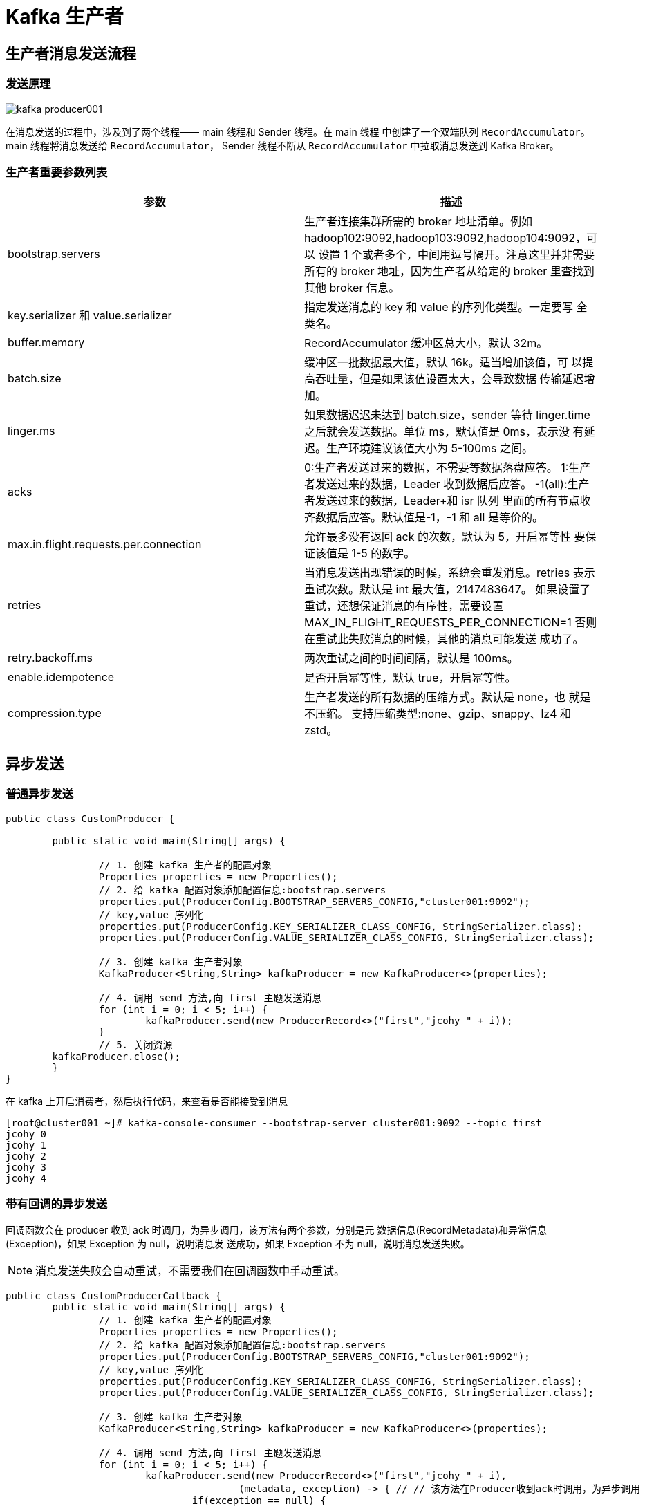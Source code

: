 [[kafka-producer]]
= Kafka 生产者

== 生产者消息发送流程

=== 发送原理

image::{oss-images}/kafka-producer001.png[]

在消息发送的过程中，涉及到了两个线程—— main 线程和 Sender 线程。在 main 线程 中创建了一个双端队列 `RecordAccumulator`。
main 线程将消息发送给 `RecordAccumulator`， Sender 线程不断从 `RecordAccumulator` 中拉取消息发送到 Kafka Broker。

[[kafka-producer-args]]
=== 生产者重要参数列表

|===
| 参数 | 描述

| bootstrap.servers
| 生产者连接集群所需的 broker 地址清单。例如 hadoop102:9092,hadoop103:9092,hadoop104:9092，可以 设置 1 个或者多个，中间用逗号隔开。注意这里并非需要所有的 broker 地址，因为生产者从给定的 broker 里查找到其他 broker 信息。

| key.serializer 和 value.serializer
| 指定发送消息的 key 和 value 的序列化类型。一定要写 全类名。

| buffer.memory
| RecordAccumulator 缓冲区总大小，默认 32m。

| batch.size
| 缓冲区一批数据最大值，默认 16k。适当增加该值，可 以提高吞吐量，但是如果该值设置太大，会导致数据 传输延迟增加。

| linger.ms
| 如果数据迟迟未达到 batch.size，sender 等待 linger.time 之后就会发送数据。单位 ms，默认值是 0ms，表示没 有延迟。生产环境建议该值大小为 5-100ms 之间。

| acks
| 0:生产者发送过来的数据，不需要等数据落盘应答。 1:生产者发送过来的数据，Leader 收到数据后应答。 -1(all):生产者发送过来的数据，Leader+和 isr 队列 里面的所有节点收齐数据后应答。默认值是-1，-1 和 all 是等价的。

| max.in.flight.requests.per.connection
| 允许最多没有返回 ack 的次数，默认为 5，开启幂等性 要保证该值是 1-5 的数字。

| retries
| 当消息发送出现错误的时候，系统会重发消息。retries 表示重试次数。默认是 int 最大值，2147483647。 如果设置了重试，还想保证消息的有序性，需要设置 MAX_IN_FLIGHT_REQUESTS_PER_CONNECTION=1 否则在重试此失败消息的时候，其他的消息可能发送 成功了。

| retry.backoff.ms
| 两次重试之间的时间间隔，默认是 100ms。

| enable.idempotence
| 是否开启幂等性，默认 true，开启幂等性。

| compression.type
| 生产者发送的所有数据的压缩方式。默认是 none，也 就是不压缩。 支持压缩类型:none、gzip、snappy、lz4 和 zstd。
|===

== 异步发送

=== 普通异步发送

[source,java]
----
public class CustomProducer {

	public static void main(String[] args) {

		// 1. 创建 kafka 生产者的配置对象
		Properties properties = new Properties();
		// 2. 给 kafka 配置对象添加配置信息:bootstrap.servers
		properties.put(ProducerConfig.BOOTSTRAP_SERVERS_CONFIG,"cluster001:9092");
		// key,value 序列化
		properties.put(ProducerConfig.KEY_SERIALIZER_CLASS_CONFIG, StringSerializer.class);
		properties.put(ProducerConfig.VALUE_SERIALIZER_CLASS_CONFIG, StringSerializer.class);

		// 3. 创建 kafka 生产者对象
		KafkaProducer<String,String> kafkaProducer = new KafkaProducer<>(properties);

		// 4. 调用 send 方法,向 first 主题发送消息
		for (int i = 0; i < 5; i++) {
			kafkaProducer.send(new ProducerRecord<>("first","jcohy " + i));
		}
		// 5. 关闭资源
        kafkaProducer.close();
	}
}
----

在 kafka 上开启消费者，然后执行代码，来查看是否能接受到消息

[source,shell]
----
[root@cluster001 ~]# kafka-console-consumer --bootstrap-server cluster001:9092 --topic first
jcohy 0
jcohy 1
jcohy 2
jcohy 3
jcohy 4
----

[[kafka-producer-code]]
=== 带有回调的异步发送

回调函数会在 producer 收到 ack 时调用，为异步调用，该方法有两个参数，分别是元 数据信息(RecordMetadata)和异常信息(Exception)，如果 Exception 为 null，说明消息发 送成功，如果 Exception 不为 null，说明消息发送失败。

NOTE: 消息发送失败会自动重试，不需要我们在回调函数中手动重试。

[source,java]
----
public class CustomProducerCallback {
	public static void main(String[] args) {
		// 1. 创建 kafka 生产者的配置对象
		Properties properties = new Properties();
		// 2. 给 kafka 配置对象添加配置信息:bootstrap.servers
		properties.put(ProducerConfig.BOOTSTRAP_SERVERS_CONFIG,"cluster001:9092");
		// key,value 序列化
		properties.put(ProducerConfig.KEY_SERIALIZER_CLASS_CONFIG, StringSerializer.class);
		properties.put(ProducerConfig.VALUE_SERIALIZER_CLASS_CONFIG, StringSerializer.class);

		// 3. 创建 kafka 生产者对象
		KafkaProducer<String,String> kafkaProducer = new KafkaProducer<>(properties);

		// 4. 调用 send 方法,向 first 主题发送消息
		for (int i = 0; i < 5; i++) {
			kafkaProducer.send(new ProducerRecord<>("first","jcohy " + i),
					(metadata, exception) -> { // // 该方法在Producer收到ack时调用，为异步调用
				if(exception == null) {
					// 没有异常,输出信息到控制台
					System.out.println(" 主 题 : " +
							metadata.topic() + "->" + "分区:" + metadata.partition());
				} else {
					exception.printStackTrace();
				}

			});
		}
		// 5. 关闭资源
		kafkaProducer.close();
	}
}
----

在 kafka 上开启消费者，然后执行代码，来查看是否能接受到消息

[source,shell]
----
[root@cluster001 ~]# kafka-console-consumer --bootstrap-server cluster001:9092 --topic first
jcohy 0
jcohy 1
jcohy 2
jcohy 3
jcohy 4
----

.Idea 控制台输出
[source,text]
----
 主 题 : first->分区:0
 主 题 : first->分区:0
 主 题 : first->分区:0
 主 题 : first->分区:0
 主 题 : first->分区:0
----

== 同步发送

只需要在异步的基础上，再调用 `get()` 方法即可

[source,text]
----
kafkaProducer.send(new ProducerRecord<>("first","jcohy " + i)).get()
----

== 生产者分区

Kafka 分区有以下几点好处

* 便于合理使用存储资源，每个Partition在一个Broker上存储，可以把海量的数据按照分区切割成一块一块数据存储在多台 Broker 上。合理控制分区的任务，可以实现负载均衡的效果。
* 提高并行度，生产者可以以分区为单位发送数据;消费者可以以分区为单位进行消费数据。

=== 生产者分区策略

Kafka 生产者在发送消息时，可以选择使用不同的分区策略来确定消息应该被分配到哪个分区。下面是一些常见的分区策略：

1. 默认分区策略（DefaultPartitioner）：这是 Kafka 生产者的默认分区策略。它通过计算消息的哈希值，将消息均匀地分配到所有可用的分区中。

2. 指定分区策略（FixedPartitioner）：该策略允许生产者指定消息应发送到的具体分区。如果生产者在发送消息时明确指定了目标分区，则消息将直接发送到指定的分区。

3. 轮询分区策略（RoundRobinPartitioner）：该策略将按照轮询的方式依次选择可用的分区来发送消息。也就是说，连续的消息会被分配到不同的分区来实现负载均衡。

4. 自定义分区策略：除了上述内置的分区策略，你还可以自定义自己的分区策略，以满足特定的业务需求。自定义策略需要实现 Kafka 的 Partitioner 接口，并在生产者的配置中指定自定义分区器的类。

通过配置生产者的 `partitioner.class` 属性，可以选择使用不同的分区策略。要使用自定义的分区策略，请在代码中指定正确的分区类。

需要注意的是，分区策略只适用于没有显式指定目标分区的消息。如果在发送消息时指定了目标分区，那么分区策略将不会起作用，消息将直接发送到指定的分区。

==== DefaultPartitioner

默认分区策略

* 指明 partition 的情况下，直 接将指明的值作为 partition 值; 例如 partition=0，所有数据写入 分区 0
* 没有指明 partition 值但有 key 的情况下，将 key 的 hash 值与 topic 的 partition 数进行取余得到 partition 值; 例如:key1 的 hash 值是 5， key2 的 hash 值是 6 ，topic 的 partition 为 2，那 么 key1 对应的 value1 写入 1 号分区，key2 对应的 value2 写入 0 号分区。
* 既没有 partition 值又没有 key 值的情况下，Kafka 采用 Sticky Partition(黏性分区器)，会随机选择一个分区，并尽可能一直 使用该分区，待该分区的 batch 已满或者已完成，Kafka 再随机一个分区进行使用(和上一次的分区不同)。例如:第一次随机选择 0 号分区，等 0 号分区当前批次满了(默认 `16k`)或者 `linger.ms` 设置的时间到， Kafka 再随机一个分区进 行使用(如果还是0会继续随机)。

我们之前在发送消息时创建了 `ProducerRecord` 对象，让我们来看看它的构造函数

[source,java]
----
public class ProducerRecord<K, V> {

    /**
     * 创建一个具有指定时间戳的记录，并将其发送到指定的主题和分区。
     *
     * @param topic 发送的主题
     * @param partition 发送的分区
     * @param timestamp 消息的时间戳，单位毫秒，如果为 null，则使用 System.currentTimeMillis().
     * @param key 记录的 key
     * @param value 记录的内容
     * @param headers 记录的头部信息
     */
    public ProducerRecord(String topic, Integer partition, Long timestamp, K key, V value, Iterable<Header> headers) {
        if (topic == null)
            throw new IllegalArgumentException("Topic cannot be null.");
        if (timestamp != null && timestamp < 0)
            throw new IllegalArgumentException(
                    String.format("Invalid timestamp: %d. Timestamp should always be non-negative or null.", timestamp));
        if (partition != null && partition < 0)
            throw new IllegalArgumentException(
                    String.format("Invalid partition: %d. Partition number should always be non-negative or null.", partition));
        this.topic = topic;
        this.partition = partition;
        this.key = key;
        this.value = value;
        this.timestamp = timestamp;
        this.headers = new RecordHeaders(headers);
    }

    /**
     * 创建一个具有指定时间戳的记录，并将其发送到指定的主题和分区。
     *
     * @param topic 发送的主题
     * @param partition 发送的分区
     * @param timestamp 消息的时间戳，单位毫秒，如果为 null，则使用 System.currentTimeMillis().
     * @param key 记录的 key
     * @param value 记录的内容
     */
    public ProducerRecord(String topic, Integer partition, Long timestamp, K key, V value) {
        this(topic, partition, timestamp, key, value, null);
    }

    /**
     * 创建一个记录，并将其发送到指定的主题和分区。
     *
     * @param topic 发送的主题
     * @param partition 发送的分区
     * @param key 记录的 key
     * @param value 记录的内容
     * @param headers 记录的头部信息
     */
    public ProducerRecord(String topic, Integer partition, K key, V value, Iterable<Header> headers) {
        this(topic, partition, null, key, value, headers);
    }

    /**
     * 创建一个记录，并将其发送到指定的主题和分区。
     *
     * @param topic 发送的主题
     * @param partition 发送的分区
     * @param key 记录的 key
     * @param value 记录的内容
     */
    public ProducerRecord(String topic, Integer partition, K key, V value) {
        this(topic, partition, null, key, value, null);
    }

    /**
     *创建一个记录发送到 Kafka
     *
     * @param topic 发送的主题
     * @param key 记录的 key
     * @param value 记录的内容
     */
    public ProducerRecord(String topic, K key, V value) {
        this(topic, null, null, key, value, null);
    }

    /**
     * 创建一个没有 key 的记录
     *
     * @param topic 发送的主题
     * @param value 记录的内容
     */
    public ProducerRecord(String topic, V value) {
        this(topic, null, null, null, value, null);
    }
}
----

===== sample

首先我们创建 3 个分区的主题；

[source,shell]
----
[root@cluster001 ~]# kafka-topics --bootstrap-server cluster001:9092 --create --partitions 3 --replication-factor 1 --topic sample-partition
Created topic sample-partition.
[root@cluster001 ~]# kafka-topics --bootstrap-server cluster001:9092 --describe --topic sample-partition
Topic: sample-partition TopicId: 87hiax0URsGpjxwd0wxPGg PartitionCount: 3       ReplicationFactor: 1    Configs:
        Topic: sample-partition Partition: 0    Leader: 0       Replicas: 0     Isr: 0
        Topic: sample-partition Partition: 1    Leader: 0       Replicas: 0     Isr: 0
        Topic: sample-partition Partition: 2    Leader: 0       Replicas: 0     Isr: 0
[root@cluster001 ~]#
----

* 案例一: 将数据发往指定 partition 的情况下，例如，将所有数据发往分区 1 中。
+
[source,java]
----
public class CustomProducerCallbackPartitions {
	public static void main(String[] args) {
		// 1. 创建 kafka 生产者的配置对象
		Properties properties = new Properties();
		// 2. 给 kafka 配置对象添加配置信息:bootstrap.servers
		properties.put(ProducerConfig.BOOTSTRAP_SERVERS_CONFIG,"cluster001:9092");
		// key,value 序列化
		properties.put(ProducerConfig.KEY_SERIALIZER_CLASS_CONFIG, StringSerializer.class);
		properties.put(ProducerConfig.VALUE_SERIALIZER_CLASS_CONFIG, StringSerializer.class);

		// 3. 创建 kafka 生产者对象
		KafkaProducer<String,String> kafkaProducer = new KafkaProducer<>(properties);

		// 4. 调用 send 方法,向 first 主题发送消息
		for (int i = 0; i < 5; i++) {
			kafkaProducer.send(new ProducerRecord<>("first",1,"","jcohy " + i),
					(metadata, exception) -> { // // 该方法在Producer收到ack时调用，为异步调用
				if(exception == null) {
					// 没有异常,输出信息到控制台
					System.out.println(" 主 题 : " +
							metadata.topic() + "->" + "分区:" + metadata.partition());
				} else {
					exception.printStackTrace();
				}

			});
		}
		// 5. 关闭资源
		kafkaProducer.close();
	}
}
----
+
在 kafka 上开启消费者，然后执行代码，来查看是否能接受到消息
+
[source,shell]
----
[root@cluster001 ~]# kafka-console-consumer --bootstrap-server cluster001:9092 --topic sample-partition
jcohy 0
jcohy 1
jcohy 2
jcohy 3
jcohy 4

----
+
.Idea 控制台输出
[source,text]
----
 主 题 : sample-partition->分区:1
 主 题 : sample-partition->分区:1
 主 题 : sample-partition->分区:1
 主 题 : sample-partition->分区:1
 主 题 : sample-partition->分区:1
----

案例二：没有指明 partition 值但有 key 的情况下，将 key 的 hash 值与 topic 的 partition 数进行取余得到 partition 值。
+
[source,java]
----
public class CustomProducerCallbackWithKey {
	public static void main(String[] args) {
		// 1. 创建 kafka 生产者的配置对象
		Properties properties = new Properties();
		// 2. 给 kafka 配置对象添加配置信息:bootstrap.servers
		properties.put(ProducerConfig.BOOTSTRAP_SERVERS_CONFIG,"cluster001:9092");
		// key,value 序列化
		properties.put(ProducerConfig.KEY_SERIALIZER_CLASS_CONFIG, StringSerializer.class);
		properties.put(ProducerConfig.VALUE_SERIALIZER_CLASS_CONFIG, StringSerializer.class);

		// 3. 创建 kafka 生产者对象
		KafkaProducer<String,String> kafkaProducer = new KafkaProducer<>(properties);

		// 4. 调用 send 方法,向 first 主题发送消息.依次指定 key 值为 a,b,f ，数据 key 的 hash 值与 3 个分区求余， 分别发往 1、2、0
		send(kafkaProducer,"a");
		send(kafkaProducer,"b");
		send(kafkaProducer,"f");

		// 5. 关闭资源
		kafkaProducer.close();
	}

	public static void send(KafkaProducer<String,String> kafkaProducer,String key) {
		for (int i = 0; i < 5; i++) {
			kafkaProducer.send(new ProducerRecord<>("sample-partition",key,"jcohy " + i),
					(metadata, exception) -> { // // 该方法在Producer收到ack时调用，为异步调用
						if(exception == null) {
							// 没有异常,输出信息到控制台
							System.out.println(" 主 题 : " +
									metadata.topic() + "->" + "分区:" + metadata.partition());
						} else {
							exception.printStackTrace();
						}

					});
		}
	}
}
----
+
在 kafka 上开启消费者，然后执行代码，来查看是否能接受到消息
+
.key="a" 时。Idea 控制台输出
[source,text]
----
 主 题 : sample-partition->分区:0
 主 题 : sample-partition->分区:0
 主 题 : sample-partition->分区:0
 主 题 : sample-partition->分区:0
 主 题 : sample-partition->分区:0
----
+
.key="b" 时。Idea 控制台输出
[source,text]
----
 主 题 : sample-partition->分区:1
 主 题 : sample-partition->分区:1
 主 题 : sample-partition->分区:1
 主 题 : sample-partition->分区:1
 主 题 : sample-partition->分区:1
----
+
.key="f" 时。Idea 控制台输出
[source,text]
----
 主 题 : sample-partition->分区:2
 主 题 : sample-partition->分区:2
 主 题 : sample-partition->分区:2
 主 题 : sample-partition->分区:2
 主 题 : sample-partition->分区:2
----

=== 自定义分区器

例如我们实现一个分区器实现，发送过来的数据中如果包含 jcohy，就发往 0 号分区，不包含 jcohy，就发往 1 号分区。

实现步骤

. 定义类实现 Partitioner 接口。
. 重写 `partition()` 方法。

[source,java]
----
public class CustomPartitioner implements Partitioner {
	@Override
	public void close() {

	}

	@Override
	public void configure(Map<String, ?> configs) {

	}

	/**
	 * 返回信息对应的分区
	 *
	 * @param topic 主题
	 * @param key 消息的 key
	 * @param keyBytes 消息的 key 序列化后的字节数组
	 * @param value 消息的 value
	 * @param valueBytes 消息的 value 序列化后的字节数组
	 * @param cluster 集群元数据可以查看分区信息
	 * @return /
	 */
	@Override
	public int partition(String topic, Object key, byte[] keyBytes, Object value, byte[] valueBytes, Cluster cluster) {
		// 获取消息
		String msgValue = value.toString();
		int partition;
		// 判断消息是否包含 jcohy
		if (msgValue.contains("jcohy")){
			partition = 0;
		}else {
			partition = 1;
		}
		// 返回分区号
		return partition;
	}
}
----

[source,java]
----
public class CustomProducerCallbackWithCustomPartition {
	public static void main(String[] args) {
		// 1. 创建 kafka 生产者的配置对象
		Properties properties = new Properties();
		// 2. 给 kafka 配置对象添加配置信息:bootstrap.servers
		properties.put(ProducerConfig.BOOTSTRAP_SERVERS_CONFIG,"cluster001:9092");
		// key,value 序列化
		properties.put(ProducerConfig.KEY_SERIALIZER_CLASS_CONFIG, StringSerializer.class);
		properties.put(ProducerConfig.VALUE_SERIALIZER_CLASS_CONFIG, StringSerializer.class);
		properties.put(ProducerConfig.PARTITIONER_CLASS_CONFIG, CustomPartitioner.class);


		// 3. 创建 kafka 生产者对象
		KafkaProducer<String,String> kafkaProducer = new KafkaProducer<>(properties);

		// 4. 调用 send 方法,向 first 主题发送消息.依次指定 key 值为 a,b,f ，数据 key 的 hash 值与 3 个分区求余， 分别发往 1、2、0
		send(kafkaProducer,"jcohy");
		send(kafkaProducer,"hello");
		send(kafkaProducer,"jcohy11");

		// 5. 关闭资源
		kafkaProducer.close();
	}

	public static void send(KafkaProducer<String,String> kafkaProducer,String value) {
		for (int i = 0; i < 5; i++) {
			kafkaProducer.send(new ProducerRecord<>("sample-partition",value+ i),
					(metadata, exception) -> { // // 该方法在Producer收到ack时调用，为异步调用
						if(exception == null) {
							// 没有异常,输出信息到控制台
							System.out.println(" 主 题 : " +
									metadata.topic() + "->" + "分区:" + metadata.partition());
						} else {
							exception.printStackTrace();
						}

					});
		}
	}
}
----

在 kafka 上开启消费者，然后执行代码，来查看是否能接受到消息

.当 value 包含"jcohy",Idea 控制台输出
[source,text]
----
 主 题 : sample-partition->分区:0
 主 题 : sample-partition->分区:0
 主 题 : sample-partition->分区:0
 主 题 : sample-partition->分区:0
 主 题 : sample-partition->分区:0
----

.当 value 不包含"jcohy",Idea 控制台输出
[source,text]
----
 主 题 : sample-partition->分区:1
 主 题 : sample-partition->分区:1
 主 题 : sample-partition->分区:1
 主 题 : sample-partition->分区:1
 主 题 : sample-partition->分区:1
----

[[kafka-producer-qps]]
== 生产者如何提高吞吐量


* batch.size:批次大小，默认16k
* linger.ms:等待时间，修改为 5-100ms，一次拉一个， 来了就走
* compression.type:压缩 snappy
* RecordAccumulator:缓冲区大小，修改为64m

[source,java]
----
public class CustomProducerParameters {

	public static void main(String[] args) {
		// 1. 创建 kafka 生产者的配置对象
		Properties properties = new Properties();
		// 2. 给 kafka 配置对象添加配置信息:bootstrap.servers
		properties.put(ProducerConfig.BOOTSTRAP_SERVERS_CONFIG,"cluster001:9092");
		// key,value 序列化
		properties.put(ProducerConfig.KEY_SERIALIZER_CLASS_CONFIG, StringSerializer.class);
		properties.put(ProducerConfig.VALUE_SERIALIZER_CLASS_CONFIG, StringSerializer.class);

		// batch.size:批次大小，默认16K
		properties.put(ProducerConfig.BATCH_SIZE_CONFIG, 16384);
		// linger.ms:等待时间，默认 0
		properties.put(ProducerConfig.LINGER_MS_CONFIG, 1);
		// RecordAccumulator:缓冲区大小，默认 32M:buffer.memory
		properties.put(ProducerConfig.BUFFER_MEMORY_CONFIG,33554432);
		// compression.type:压缩，默认 none，可配置值 gzip、snappy、 lz4 和 zstd
		properties.put(ProducerConfig.COMPRESSION_TYPE_CONFIG,"snappy");


		// 3. 创建 kafka 生产者对象
		KafkaProducer<String,String> kafkaProducer = new KafkaProducer<>(properties);

		// 4. 调用 send 方法,向 first 主题发送消息
		for (int i = 0; i < 5; i++) {
			kafkaProducer.send(new ProducerRecord<>("sample-partition","jcohy " + i),
					(metadata, exception) -> { // // 该方法在Producer收到ack时调用，为异步调用
						if(exception == null) {
							// 没有异常,输出信息到控制台
							System.out.println(" 主 题 : " +
									metadata.topic() + "->" + "分区:" + metadata.partition());
						} else {
							exception.printStackTrace();
						}

					});
		}
		// 5. 关闭资源
		kafkaProducer.close();
	}
}
----

[[kafka-producer-reliability]]
== 数据的可靠性

ack 应答原理

* 0:生产者发送过来的数据，不需要等数据落盘应答
+
image::{oss-images}/kafka-ack0.jpg[]
* 1:生产者发送过来的数据，Leader收到数据后应答。
+
image::{oss-images}/kafka-ack1.jpg[]
* -1(all):生产者发送过来的数据，Leader 和 ISR 队列里面 的所有节点收齐数据后应答。
image::{oss-images}/kafka-ackall.jpg[]

Leader 收到数据，所有 Follower 都开始同步数据，但有一个 Follower，因为某种故障，迟迟不能与 Leader 进行同步，那这个问题怎么解决呢?

Leader 维护了一个动态的 in-sync replica set(ISR)，意为和 Leader 保持同步的 Follower+Leader 集合(leader:0，isr:0,1,2)。
如果 Follower 长时间未向 Leader 发送通信请求或同步数据，则 该 Follower 将被踢出 ISR。该时间阈值由 `replica.lag.time.max.ms` 参 数设定，默认 `30s`。例如 2 超时，(leader:0, isr:0,1)。
这样就不用等长期联系不上或者已经故障的节点。

数据可靠性分析:

如果分区副本设置为 1 个，或者 ISR 里应答的最小副本数量 ( `min.insync.replicas` 默认为 1)设置为 1，和 `ack=1` 的效果是一 样的，仍然有丢数的风险(leader:0，isr:0)。

**数据完全可靠条件 = ACK级别设置为-1 + 分区副本大于等于2 + ISR里应答的最小副本数量大于等于2**

可靠性总结:

* `acks=0`，生产者发送过来数据就不管了，可靠性差，效率高;
* `acks=1`，生产者发送过来数据Leader应答，可靠性中等，效率中等;
* `acks=-1`，生产者发送过来数据 Leader 和 ISR 队列里面所有 Follwer 应答，可靠性高，效率低;

在生产环境中，`acks=0` 很少使用; `acks=1` 一般用于传输普通日志，允许丢个别数据;acks=-1，一般用于传输和钱相关的数据， 对可靠性要求比较高的场景。

代码配置

[source,text]
----
// 设置应答级别
properties.put(ProducerConfig.ACKS_CONFIG,"all");
// 设置重试次数
properties.put(ProducerConfig.RETRIES_CONFIG,1);
----

[[kafka-producer-repeat]]
== 数据的重复性

数据传递语义:

* 至少一次(At Least Once)= ACK 级别设置为 -1 +分区副本大于等于 2+ISR 里应答的最小副本数量大于等于 2
* 最多一次(At Most Once)= ACK 级别设置为 0

* At Least Once 可以保证数据不丢失，但是不能保证数据不重复;
* At Most Once 可以保证数据不重复，但是不能保证数据不丢失。

精确一次(Exactly Once):对于一些非常重要的信息，比如和钱相关的数据，要求数据既不能重复也不丢失。

Kafka 0.11 版本以后，引入了一项重大特性:幂等性和事务。

=== 幂等性

幂等性就是指 Producer 不论向 Broker 发送多少次重复数据，Broker 端都只会持久化一条，保证了不重复。
精确一次(Exactly Once) = 幂等性 + 至少一次( ack=-1 + 分区副本数>=2 + ISR最小副本数量>=2) 。

重复数据的判断标准:具有 `<PID, Partition, SeqNumber>` 相同主键的消息提交时，Broker 只会持久化一条。其中 PID 是 Kafka 每次重启都会分配一个新的 id;
Partition 表示分区号;Sequence Number 是单调自增的。
所以幂等性只能保证的是在单分区单会话内不重复。

image::{oss-images}/kafka-producer002.png[]

* 开启参数 `enable.idempotence` 默认为 `true`，`false` 关闭。

=== 事务

Kafka 事务原理

NOTE: 开启事务，必须开启幂等性

image::{oss-images}/kafka-producer003.png[]

[source,java]
----
public class CustomProducerTransactions {

	public static void main(String[] args) {

		// 1. 创建 kafka 生产者的配置对象
		Properties properties = new Properties();
		// 2. 给 kafka 配置对象添加配置信息:bootstrap.servers
		properties.put(ProducerConfig.BOOTSTRAP_SERVERS_CONFIG,"cluster001:9092");
		// key,value 序列化
		properties.put(ProducerConfig.KEY_SERIALIZER_CLASS_CONFIG, StringSerializer.class);
		properties.put(ProducerConfig.VALUE_SERIALIZER_CLASS_CONFIG, StringSerializer.class);

		// 需要确保全局唯一
		properties.put(ProducerConfig.TRANSACTIONAL_ID_CONFIG,"Transactions");
		// 3. 创建 kafka 生产者对象
		KafkaProducer<String,String> kafkaProducer = new KafkaProducer<>(properties);

		// 初始化事务
		kafkaProducer.initTransactions();;
		// 开始事务
		kafkaProducer.beginTransaction();
		try{
			// 4. 调用 send 方法,向 first 主题发送消息
			for (int i = 0; i < 5; i++) {
				kafkaProducer.send(new ProducerRecord<>("first","jcohy " + i));
			}
			// 模拟事务失败
			int a = 1/0;
			// 提交事务
			kafkaProducer.commitTransaction();
		} catch (Exception ex) {
			// 事务回滚
			kafkaProducer.abortTransaction();
		} finally {
			// 5. 关闭资源
			kafkaProducer.close();
		}
	}
}
----

[[kafka-producer-order]]
== 数据有序

单分区内，有序(有条件的，详见下节); 多分区，分区与分区间无序;

[[kafka-producer-disorder]]
== 数据乱序

* kafka在 1.x 版本之前保证数据单分区有序，条件如下: `max.in.flight.requests.per.connection=1` (不需要考虑是否开启幂等性)。
* kafka在 1.x及以后版本保证数据单分区有序， 条件如下:
** 未开启幂等性 `max.in.flight.requests.per.connection` 需要设置为 `1`。
** 开启幂等性 `max.in.flight.requests.per.connection` 需要设置小于等于 `5`。 原因说明:因为在 kafka1.x 以后，启用幂等后，kafka 服务端会缓存 producer 发来的最近 5 个 request 的元数据，
故无论如何，都可以保证最近 5 个 request d的数据都是有序的。
